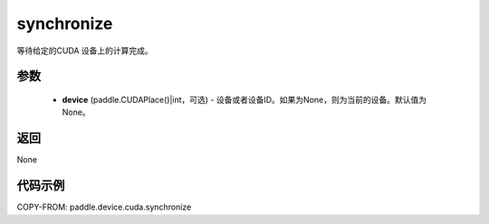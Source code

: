 .. _cn_api_device_cuda_synchronize:

synchronize
-------------------------------

.. py:function:: paddle.device.cuda.synchronize(device=None)

等待给定的CUDA 设备上的计算完成。


参数
::::::::::::

    - **device** (paddle.CUDAPlace()|int，可选) - 设备或者设备ID。如果为None，则为当前的设备。默认值为None。

返回
::::::::::::
None

代码示例
::::::::::::
COPY-FROM: paddle.device.cuda.synchronize
